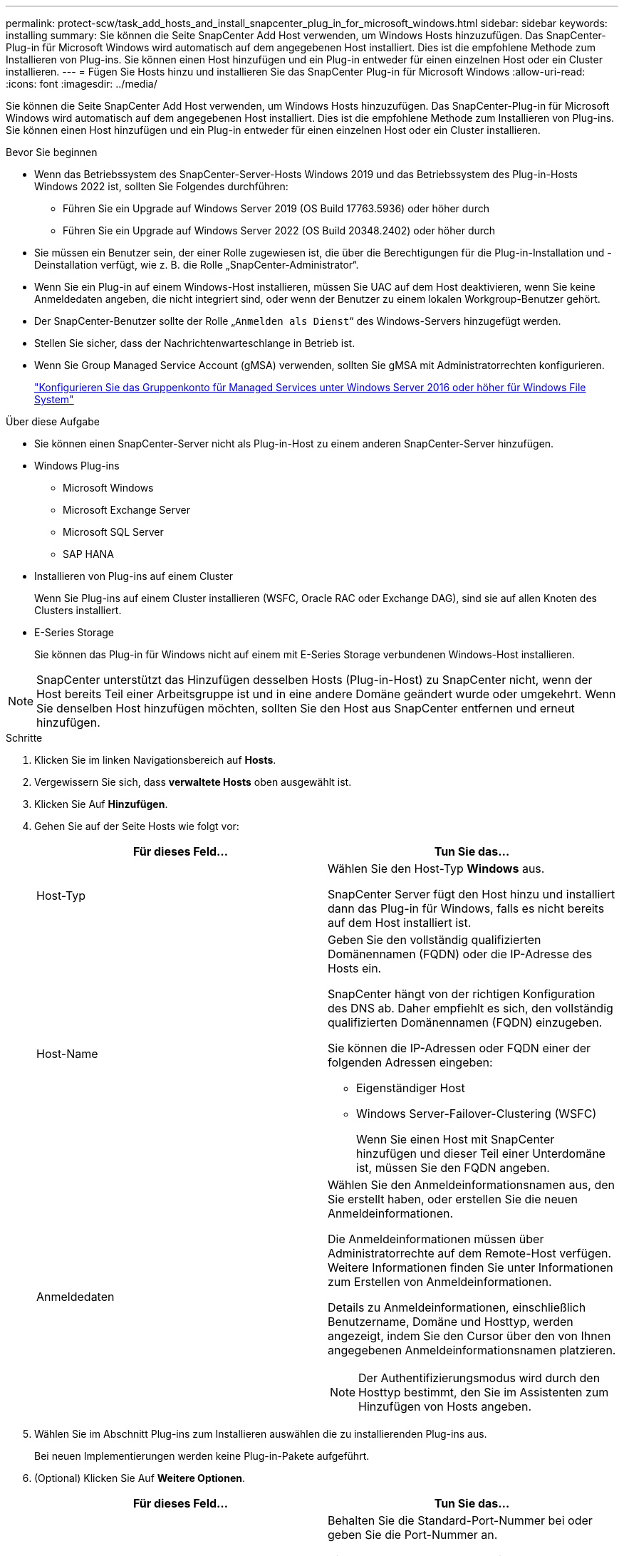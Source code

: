 ---
permalink: protect-scw/task_add_hosts_and_install_snapcenter_plug_in_for_microsoft_windows.html 
sidebar: sidebar 
keywords: installing 
summary: Sie können die Seite SnapCenter Add Host verwenden, um Windows Hosts hinzuzufügen. Das SnapCenter-Plug-in für Microsoft Windows wird automatisch auf dem angegebenen Host installiert. Dies ist die empfohlene Methode zum Installieren von Plug-ins. Sie können einen Host hinzufügen und ein Plug-in entweder für einen einzelnen Host oder ein Cluster installieren. 
---
= Fügen Sie Hosts hinzu und installieren Sie das SnapCenter Plug-in für Microsoft Windows
:allow-uri-read: 
:icons: font
:imagesdir: ../media/


[role="lead"]
Sie können die Seite SnapCenter Add Host verwenden, um Windows Hosts hinzuzufügen. Das SnapCenter-Plug-in für Microsoft Windows wird automatisch auf dem angegebenen Host installiert. Dies ist die empfohlene Methode zum Installieren von Plug-ins. Sie können einen Host hinzufügen und ein Plug-in entweder für einen einzelnen Host oder ein Cluster installieren.

.Bevor Sie beginnen
* Wenn das Betriebssystem des SnapCenter-Server-Hosts Windows 2019 und das Betriebssystem des Plug-in-Hosts Windows 2022 ist, sollten Sie Folgendes durchführen:
+
** Führen Sie ein Upgrade auf Windows Server 2019 (OS Build 17763.5936) oder höher durch
** Führen Sie ein Upgrade auf Windows Server 2022 (OS Build 20348.2402) oder höher durch


* Sie müssen ein Benutzer sein, der einer Rolle zugewiesen ist, die über die Berechtigungen für die Plug-in-Installation und -Deinstallation verfügt, wie z. B. die Rolle „SnapCenter-Administrator“.
* Wenn Sie ein Plug-in auf einem Windows-Host installieren, müssen Sie UAC auf dem Host deaktivieren, wenn Sie keine Anmeldedaten angeben, die nicht integriert sind, oder wenn der Benutzer zu einem lokalen Workgroup-Benutzer gehört.
* Der SnapCenter-Benutzer sollte der Rolle „`Anmelden als Dienst`“ des Windows-Servers hinzugefügt werden.
* Stellen Sie sicher, dass der Nachrichtenwarteschlange in Betrieb ist.
* Wenn Sie Group Managed Service Account (gMSA) verwenden, sollten Sie gMSA mit Administratorrechten konfigurieren.
+
link:task_configure_gMSA_on_windows_server_2012_or_later.html["Konfigurieren Sie das Gruppenkonto für Managed Services unter Windows Server 2016 oder höher für Windows File System"]



.Über diese Aufgabe
* Sie können einen SnapCenter-Server nicht als Plug-in-Host zu einem anderen SnapCenter-Server hinzufügen.
* Windows Plug-ins
+
** Microsoft Windows
** Microsoft Exchange Server
** Microsoft SQL Server
** SAP HANA


* Installieren von Plug-ins auf einem Cluster
+
Wenn Sie Plug-ins auf einem Cluster installieren (WSFC, Oracle RAC oder Exchange DAG), sind sie auf allen Knoten des Clusters installiert.

* E-Series Storage
+
Sie können das Plug-in für Windows nicht auf einem mit E-Series Storage verbundenen Windows-Host installieren.




NOTE: SnapCenter unterstützt das Hinzufügen desselben Hosts (Plug-in-Host) zu SnapCenter nicht, wenn der Host bereits Teil einer Arbeitsgruppe ist und in eine andere Domäne geändert wurde oder umgekehrt.
Wenn Sie denselben Host hinzufügen möchten, sollten Sie den Host aus SnapCenter entfernen und erneut hinzufügen.

.Schritte
. Klicken Sie im linken Navigationsbereich auf *Hosts*.
. Vergewissern Sie sich, dass *verwaltete Hosts* oben ausgewählt ist.
. Klicken Sie Auf *Hinzufügen*.
. Gehen Sie auf der Seite Hosts wie folgt vor:
+
|===
| Für dieses Feld... | Tun Sie das... 


 a| 
Host-Typ
 a| 
Wählen Sie den Host-Typ *Windows* aus.

SnapCenter Server fügt den Host hinzu und installiert dann das Plug-in für Windows, falls es nicht bereits auf dem Host installiert ist.



 a| 
Host-Name
 a| 
Geben Sie den vollständig qualifizierten Domänennamen (FQDN) oder die IP-Adresse des Hosts ein.

SnapCenter hängt von der richtigen Konfiguration des DNS ab. Daher empfiehlt es sich, den vollständig qualifizierten Domänennamen (FQDN) einzugeben.

Sie können die IP-Adressen oder FQDN einer der folgenden Adressen eingeben:

** Eigenständiger Host
** Windows Server-Failover-Clustering (WSFC)
+
Wenn Sie einen Host mit SnapCenter hinzufügen und dieser Teil einer Unterdomäne ist, müssen Sie den FQDN angeben.





 a| 
Anmeldedaten
 a| 
Wählen Sie den Anmeldeinformationsnamen aus, den Sie erstellt haben, oder erstellen Sie die neuen Anmeldeinformationen.

Die Anmeldeinformationen müssen über Administratorrechte auf dem Remote-Host verfügen. Weitere Informationen finden Sie unter Informationen zum Erstellen von Anmeldeinformationen.

Details zu Anmeldeinformationen, einschließlich Benutzername, Domäne und Hosttyp, werden angezeigt, indem Sie den Cursor über den von Ihnen angegebenen Anmeldeinformationsnamen platzieren.


NOTE: Der Authentifizierungsmodus wird durch den Hosttyp bestimmt, den Sie im Assistenten zum Hinzufügen von Hosts angeben.

|===
. Wählen Sie im Abschnitt Plug-ins zum Installieren auswählen die zu installierenden Plug-ins aus.
+
Bei neuen Implementierungen werden keine Plug-in-Pakete aufgeführt.

. (Optional) Klicken Sie Auf *Weitere Optionen*.
+
|===
| Für dieses Feld... | Tun Sie das... 


 a| 
Port
 a| 
Behalten Sie die Standard-Port-Nummer bei oder geben Sie die Port-Nummer an.

Die Standardanschlussnummer ist 8145. Wenn der SnapCenter-Server auf einem benutzerdefinierten Port installiert wurde, wird diese Portnummer als Standardport angezeigt.


NOTE: Wenn Sie die Plug-ins manuell installiert und einen benutzerdefinierten Port angegeben haben, müssen Sie denselben Port angeben. Andernfalls schlägt der Vorgang fehl.



 a| 
Installationspfad
 a| 
Der Standardpfad ist C:\Programmdateien\NetApp\SnapCenter.

Optional können Sie den Pfad anpassen. Für das SnapCenter Plug-ins-Paket für Windows lautet der Standardpfad C:\Programme\NetApp\SnapCenter. Wenn Sie möchten, können Sie den Standardpfad jedoch anpassen.



 a| 
Fügen Sie alle Hosts im Cluster hinzu
 a| 
Aktivieren Sie dieses Kontrollkästchen, um alle Cluster-Nodes in einem WSFC hinzuzufügen.



 a| 
Überspringen Sie die Prüfungen vor der Installation
 a| 
Aktivieren Sie dieses Kontrollkästchen, wenn Sie die Plug-ins bereits manuell installiert haben und nicht überprüfen möchten, ob der Host die Anforderungen für die Installation des Plug-ins erfüllt.



 a| 
Verwenden Sie Group Managed Service Account (gMSA), um die Plug-in-Dienste auszuführen
 a| 
Aktivieren Sie dieses Kontrollkästchen, wenn Sie die Plug-in-Dienste über das Group Managed Service Account (gMSA) ausführen möchten.

Geben Sie den gMSA-Namen in folgendem Format an: _Domainname\AccountName€_.


NOTE: GSSA wird nur für den SnapCenter-Plug-in für Windows-Dienst als Anmelde-Dienstkonto verwendet.

|===
. Klicken Sie Auf *Absenden*.
+
Wenn Sie das Kontrollkästchen *Vorabprüfungen* nicht aktiviert haben, wird der Host überprüft, ob er die Voraussetzungen für die Installation des Plug-ins erfüllt. Der Festplattenspeicher, der RAM, die PowerShell-Version, die .NET-Version und der Speicherort werden anhand der Mindestanforderungen validiert. Wenn die Mindestanforderungen nicht erfüllt werden, werden entsprechende Fehler- oder Warnmeldungen angezeigt.

+
Wenn der Fehler mit dem Festplattenspeicher oder RAM zusammenhängt, können Sie die Datei Web.config unter aktualisieren `C:\Program Files\NetApp\SnapCenter` WebApp zum Ändern der Standardwerte. Wenn der Fehler mit anderen Parametern zusammenhängt, müssen Sie das Problem beheben.

+

NOTE: Wenn Sie in einem HA-Setup die Datei „Web.config“ aktualisieren, müssen Sie die Datei auf beiden Knoten aktualisieren.

. Überwachen Sie den Installationsfortschritt.

